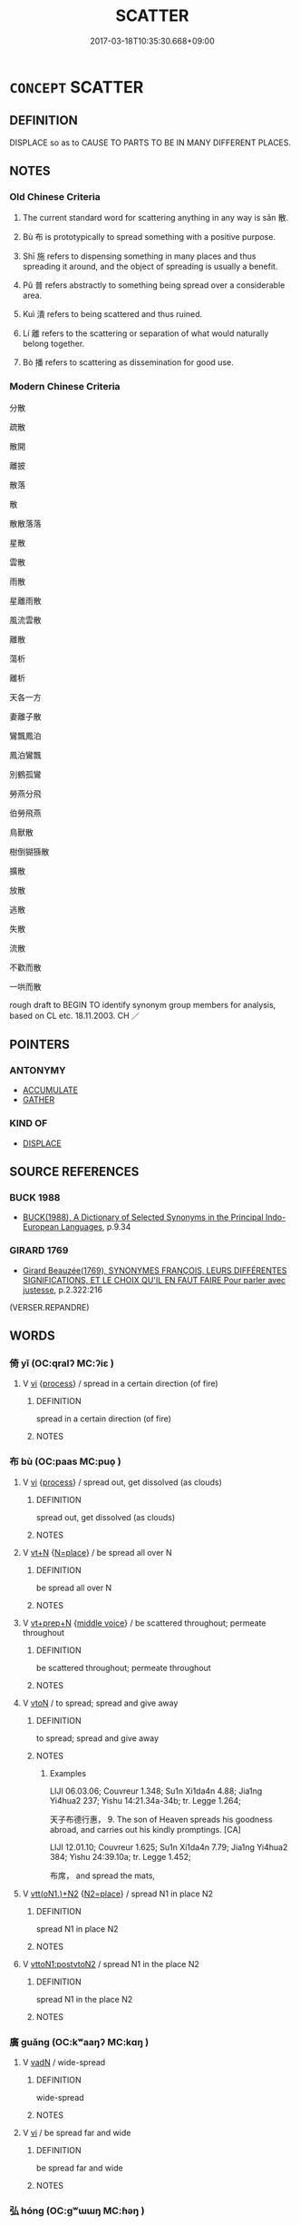 # -*- mode: mandoku-tls-view -*-
#+TITLE: SCATTER
#+DATE: 2017-03-18T10:35:30.668+09:00        
#+STARTUP: content
* =CONCEPT= SCATTER
:PROPERTIES:
:CUSTOM_ID: uuid-e72d961f-f3c8-4c9b-815e-a716365c3e14
:SYNONYM+:  SPREAD
:SYNONYM+:  THROW
:SYNONYM+:  STREW
:SYNONYM+:  TOSS
:SYNONYM+:  FLING
:SYNONYM+:  SPRINKLE
:SYNONYM+:  SPREAD
:SYNONYM+:  DISTRIBUTE
:SYNONYM+:  SOW
:SYNONYM+:  BROADCAST
:SYNONYM+:  DISSEMINATE
:SYNONYM+:  DISPERSE
:SYNONYM+:  BREAK UP
:SYNONYM+:  DISBAND
:SYNONYM+:  SEPARATE
:SYNONYM+:  MOVE/GO IN DIFFERENT DIRECTIONS
:SYNONYM+:  GO SEPARATE WAYS
:SYNONYM+:  DISSIPATE
:SYNONYM+:  DISSOLVE
:SYNONYM+:  DRIVE
:SYNONYM+:  SEND
:SYNONYM+:  PUT TO FLIGHT
:SYNONYM+:  CHASE
:TR_ZH: 分散
:END:
** DEFINITION

DISPLACE so as to CAUSE TO PARTS TO BE IN MANY DIFFERENT PLACES.

** NOTES

*** Old Chinese Criteria
1. The current standard word for scattering anything in any way is sǎn 散.

2. Bù 布 is prototypically to spread something with a positive purpose.

3. Shī 施 refers to dispensing something in many places and thus spreading it around, and the object of spreading is usually a benefit.

4. Pǔ 普 refers abstractly to something being spread over a considerable area.

5. Kuì 潰 refers to being scattered and thus ruined.

6. Lí 離 refers to the scattering or separation of what would naturally belong together.

7. Bò 播 refers to scattering as dissemination for good use.

*** Modern Chinese Criteria
分散

疏散

散開

離披

散落

散

散散落落

星散

雲散

雨散

星離雨散

風流雲散

離散

蕩析

離析

天各一方

妻離子散

鸞飄鳳泊

鳳泊鸞飄

別鶴孤鸞

勞燕分飛

伯勞飛燕

鳥獸散

樹倒猢猻散

擴散

放散

逃散

失散

流散

不歡而散

一哄而散

rough draft to BEGIN TO identify synonym group members for analysis, based on CL etc. 18.11.2003. CH ／

** POINTERS
*** ANTONYMY
 - [[tls:concept:ACCUMULATE][ACCUMULATE]]
 - [[tls:concept:GATHER][GATHER]]

*** KIND OF
 - [[tls:concept:DISPLACE][DISPLACE]]

** SOURCE REFERENCES
*** BUCK 1988
 - [[cite:BUCK-1988][BUCK(1988), A Dictionary of Selected Synonyms in the Principal Indo-European Languages]], p.9.34

*** GIRARD 1769
 - [[cite:GIRARD-1769][Girard Beauzée(1769), SYNONYMES FRANÇOIS, LEURS DIFFÉRENTES SIGNIFICATIONS, ET LE CHOIX QU'IL EN FAUT FAIRE Pour parler avec justesse]], p.2.322:216
 (VERSER.REPANDRE)
** WORDS
   :PROPERTIES:
   :VISIBILITY: children
   :END:
*** 倚 yǐ (OC:qralʔ MC:ʔiɛ )
:PROPERTIES:
:CUSTOM_ID: uuid-56b6118a-5b11-4c05-9e15-a57b6651d086
:Char+: 倚(9,8/10) 
:GY_IDS+: uuid-00362f38-f4e6-482c-ba5d-abb9fffebfc2
:PY+: yǐ     
:OC+: qralʔ     
:MC+: ʔiɛ     
:END: 
**** V [[tls:syn-func::#uuid-c20780b3-41f9-491b-bb61-a269c1c4b48f][vi]] {[[tls:sem-feat::#uuid-da12432d-7ed6-4864-b7e5-4bb8eafe44b4][process]]} / spread in a certain direction (of fire)
:PROPERTIES:
:CUSTOM_ID: uuid-75167fbe-3011-44ff-b3de-2ebfe9511b7e
:WARRING-STATES-CURRENCY: 2
:END:
****** DEFINITION

spread in a certain direction (of fire)

****** NOTES

*** 布 bù (OC:paas MC:puo̝ )
:PROPERTIES:
:CUSTOM_ID: uuid-39d670c0-1639-4df7-8d68-0a79382d06c9
:Char+: 布(50,2/5) 
:GY_IDS+: uuid-ea27363b-f315-43e7-a39e-a781fed6ad25
:PY+: bù     
:OC+: paas     
:MC+: puo̝     
:END: 
**** V [[tls:syn-func::#uuid-c20780b3-41f9-491b-bb61-a269c1c4b48f][vi]] {[[tls:sem-feat::#uuid-da12432d-7ed6-4864-b7e5-4bb8eafe44b4][process]]} / spread out, get dissolved (as clouds)
:PROPERTIES:
:CUSTOM_ID: uuid-a910aadb-9fe5-4142-bf3f-7c66f4bedb39
:WARRING-STATES-CURRENCY: 3
:END:
****** DEFINITION

spread out, get dissolved (as clouds)

****** NOTES

**** V [[tls:syn-func::#uuid-c87f5e8b-6512-404d-84b2-9e99a85aa28e][vt+N]] {[[tls:sem-feat::#uuid-83f3fdd7-af64-4c8f-b156-bb6a0e761030][N=place]]} / be spread all over N
:PROPERTIES:
:CUSTOM_ID: uuid-ac26cf61-0a69-4bbb-a785-89ff1f3970ce
:END:
****** DEFINITION

be spread all over N

****** NOTES

**** V [[tls:syn-func::#uuid-739c24ae-d585-4fff-9ac2-2547b1050f16][vt+prep+N]] {[[tls:sem-feat::#uuid-6f2fab01-1156-4ed8-9b64-74c1e7455915][middle voice]]} / be scattered throughout; permeate throughout
:PROPERTIES:
:CUSTOM_ID: uuid-2fd25cac-df29-4068-953f-ec5921f6ce0b
:END:
****** DEFINITION

be scattered throughout; permeate throughout

****** NOTES

**** V [[tls:syn-func::#uuid-fbfb2371-2537-4a99-a876-41b15ec2463c][vtoN]] / to spread; spread and give away
:PROPERTIES:
:CUSTOM_ID: uuid-aedee1c9-02fa-44f1-8a6e-67eeab1f9f6b
:END:
****** DEFINITION

to spread; spread and give away

****** NOTES

******* Examples
LIJI 06.03.06; Couvreur 1.348; Su1n Xi1da4n 4.88; Jia1ng Yi4hua2 237; Yishu 14:21.34a-34b; tr. Legge 1.264;

 天子布德行惠， 9. The son of Heaven spreads his goodness abroad, and carries out his kindly promptings. [CA]

LIJI 12.01.10; Couvreur 1.625; Su1n Xi1da4n 7.79; Jia1ng Yi4hua2 384; Yishu 24:39.10a; tr. Legge 1.452;

 布席， and spread the mats,

**** V [[tls:syn-func::#uuid-0bcf295a-0ea1-450f-8a23-bf9130c190ff][vtt(oN1.)+N2]] {[[tls:sem-feat::#uuid-64680f0a-c653-46cb-820e-3f4936ff0225][N2=place]]} / spread N1 in place N2
:PROPERTIES:
:CUSTOM_ID: uuid-60625160-6b4a-49ca-aa92-aaf28695f38d
:END:
****** DEFINITION

spread N1 in place N2

****** NOTES

**** V [[tls:syn-func::#uuid-b1da1095-72d1-4dc8-bd0c-f66788b53021][vttoN1:postvtoN2]] / spread N1 in the place N2
:PROPERTIES:
:CUSTOM_ID: uuid-4f31aca4-4ce8-4ca3-bfec-35855226a295
:END:
****** DEFINITION

spread N1 in the place N2

****** NOTES

*** 廣 guǎng (OC:kʷaaŋʔ MC:kɑŋ )
:PROPERTIES:
:CUSTOM_ID: uuid-9c039ec5-906c-4ac2-857c-4bbc48552688
:Char+: 廣(53,12/15) 
:GY_IDS+: uuid-3e0d32e6-429f-474d-bd76-acc4ffec7e7d
:PY+: guǎng     
:OC+: kʷaaŋʔ     
:MC+: kɑŋ     
:END: 
**** V [[tls:syn-func::#uuid-fed035db-e7bd-4d23-bd05-9698b26e38f9][vadN]] / wide-spread
:PROPERTIES:
:CUSTOM_ID: uuid-9824f467-4d6f-4f02-aaa3-97fa9e13546d
:WARRING-STATES-CURRENCY: 3
:END:
****** DEFINITION

wide-spread

****** NOTES

**** V [[tls:syn-func::#uuid-c20780b3-41f9-491b-bb61-a269c1c4b48f][vi]] / be spread far and wide
:PROPERTIES:
:CUSTOM_ID: uuid-36be430a-9302-4bba-bb01-a0d3aa9a08d1
:WARRING-STATES-CURRENCY: 3
:END:
****** DEFINITION

be spread far and wide

****** NOTES

*** 弘 hóng (OC:ɡʷɯɯŋ MC:ɦəŋ )
:PROPERTIES:
:CUSTOM_ID: uuid-35ba52e4-5469-4f0b-b2f9-3223a7bcce8d
:Char+: 弘(57,2/5) 
:GY_IDS+: uuid-8b06d50f-1160-486e-90a4-116ff899b430
:PY+: hóng     
:OC+: ɡʷɯɯŋ     
:MC+: ɦəŋ     
:END: 
**** V [[tls:syn-func::#uuid-fbfb2371-2537-4a99-a876-41b15ec2463c][vtoN]] {[[tls:sem-feat::#uuid-fac754df-5669-4052-9dda-6244f229371f][causative]]} / cause to be great > spread, diseminate
:PROPERTIES:
:CUSTOM_ID: uuid-545c4ed6-2c06-4fb6-b5c0-459192714b53
:END:
****** DEFINITION

cause to be great > spread, diseminate

****** NOTES

*** 揚 yáng (OC:k-laŋ MC:ji̯ɐŋ )
:PROPERTIES:
:CUSTOM_ID: uuid-d4e0e9d1-5774-4e11-9ee1-42f78a511fcb
:Char+: 揚(64,9/12) 
:GY_IDS+: uuid-8e3c6a95-ad4d-452d-be3c-a9975eeaafa9
:PY+: yáng     
:OC+: k-laŋ     
:MC+: ji̯ɐŋ     
:END: 
**** V [[tls:syn-func::#uuid-fbfb2371-2537-4a99-a876-41b15ec2463c][vtoN]] / scatter about
:PROPERTIES:
:CUSTOM_ID: uuid-de8ef0dd-1c96-48d7-8762-7e07fe95ecb9
:END:
****** DEFINITION

scatter about

****** NOTES

**** V [[tls:syn-func::#uuid-fbfb2371-2537-4a99-a876-41b15ec2463c][vtoN]] {[[tls:sem-feat::#uuid-2e48851c-928e-40f0-ae0d-2bf3eafeaa17][figurative]]} / promote, popularize, spread
:PROPERTIES:
:CUSTOM_ID: uuid-792bf89e-dde5-43ae-b9f5-88446b170a17
:END:
****** DEFINITION

promote, popularize, spread

****** NOTES

**** V [[tls:syn-func::#uuid-e0354a6b-29b1-4b41-a494-59df1daddc7e][vttoN1.+prep+N2]] / spread N1 in or to the place or time N2
:PROPERTIES:
:CUSTOM_ID: uuid-ed9b9041-d8d9-45d6-9437-c1b4fa21199d
:END:
****** DEFINITION

spread N1 in or to the place or time N2

****** NOTES

*** 播 bō (OC:paals MC:pʷɑ )
:PROPERTIES:
:CUSTOM_ID: uuid-38ac9a16-44ae-4a61-bd35-79497c202989
:Char+: 播(64,12/15) 
:GY_IDS+: uuid-46e07426-7752-4c2b-916c-daf1b8e6cc5a
:PY+: bō     
:OC+: paals     
:MC+: pʷɑ     
:END: 
**** V [[tls:syn-func::#uuid-739c24ae-d585-4fff-9ac2-2547b1050f16][vt+prep+N]] {[[tls:sem-feat::#uuid-2e48851c-928e-40f0-ae0d-2bf3eafeaa17][figurative]]} / disseminate among, spread among, popularize among
:PROPERTIES:
:CUSTOM_ID: uuid-4105fd50-d795-44cd-bb7a-90186d5caa28
:END:
****** DEFINITION

disseminate among, spread among, popularize among

****** NOTES

**** V [[tls:syn-func::#uuid-fbfb2371-2537-4a99-a876-41b15ec2463c][vtoN]] / disseminate; spread abroad
:PROPERTIES:
:CUSTOM_ID: uuid-147205f6-4ee0-45c3-a334-1c35cedbd367
:WARRING-STATES-CURRENCY: 4
:END:
****** DEFINITION

disseminate; spread abroad

****** NOTES

**** V [[tls:syn-func::#uuid-fbfb2371-2537-4a99-a876-41b15ec2463c][vtoN]] {[[tls:sem-feat::#uuid-2e48851c-928e-40f0-ae0d-2bf3eafeaa17][figurative]]} / scatter > disseminate, propagate
:PROPERTIES:
:CUSTOM_ID: uuid-d77a98bb-4d87-4b43-8c5d-bbae086c61b5
:END:
****** DEFINITION

scatter > disseminate, propagate

****** NOTES

*** 散 sàn (OC:sqaans MC:sɑn )
:PROPERTIES:
:CUSTOM_ID: uuid-f795b649-a031-4f3f-9465-b4f00ecf16f9
:Char+: 散(66,8/12) 
:GY_IDS+: uuid-516aaae4-690f-44b0-b111-98f076b5775a
:PY+: sàn     
:OC+: sqaans     
:MC+: sɑn     
:END: 
**** V [[tls:syn-func::#uuid-fed035db-e7bd-4d23-bd05-9698b26e38f9][vadN]] / scattered
:PROPERTIES:
:CUSTOM_ID: uuid-b6aaef13-9bcb-4661-ac13-f7180a0853af
:WARRING-STATES-CURRENCY: 5
:END:
****** DEFINITION

scattered

****** NOTES

******* Examples
HF 1.3.44 聚散民 to gather again the scattered people

**** V [[tls:syn-func::#uuid-c20780b3-41f9-491b-bb61-a269c1c4b48f][vi]] / be dispersed; be scattered; be in a state of dispersion
:PROPERTIES:
:CUSTOM_ID: uuid-3bfa24a2-97e9-428b-bb92-6f9c7d4fcbda
:END:
****** DEFINITION

be dispersed; be scattered; be in a state of dispersion

****** NOTES

**** V [[tls:syn-func::#uuid-c20780b3-41f9-491b-bb61-a269c1c4b48f][vi]] {[[tls:sem-feat::#uuid-2e48851c-928e-40f0-ae0d-2bf3eafeaa17][figurative]]} / be made to disintegrate
:PROPERTIES:
:CUSTOM_ID: uuid-d3458b0f-902c-4eab-9f8f-2e81b37bde84
:END:
****** DEFINITION

be made to disintegrate

****** NOTES

**** V [[tls:syn-func::#uuid-c20780b3-41f9-491b-bb61-a269c1c4b48f][vi]] {[[tls:sem-feat::#uuid-6f2fab01-1156-4ed8-9b64-74c1e7455915][middle voice]]} / scatter in all directions; be disunited
:PROPERTIES:
:CUSTOM_ID: uuid-e95b14bb-5c44-40cd-bba1-9d8c933efdaa
:WARRING-STATES-CURRENCY: 4
:END:
****** DEFINITION

scatter in all directions; be disunited

****** NOTES

**** V [[tls:syn-func::#uuid-e64a7a95-b54b-4c94-9d6d-f55dbf079701][vt(oN)]] / distribute the contextually determinate things
:PROPERTIES:
:CUSTOM_ID: uuid-3bba0622-6c6e-4d63-ab5c-c0a8fd567a9a
:WARRING-STATES-CURRENCY: 3
:END:
****** DEFINITION

distribute the contextually determinate things

****** NOTES

**** V [[tls:syn-func::#uuid-fbfb2371-2537-4a99-a876-41b15ec2463c][vtoN]] / scatter (things); disband (what belongs together or has formed a group)
:PROPERTIES:
:CUSTOM_ID: uuid-7334d5cc-e8aa-42b7-b3c1-fdd22c86cf93
:WARRING-STATES-CURRENCY: 5
:END:
****** DEFINITION

scatter (things); disband (what belongs together or has formed a group)

****** NOTES

******* Examples
HF 48.4.38 散朋黨 break up factions

**** V [[tls:syn-func::#uuid-fbfb2371-2537-4a99-a876-41b15ec2463c][vtoN]] {[[tls:sem-feat::#uuid-2e48851c-928e-40f0-ae0d-2bf3eafeaa17][figurative]]} / scatter so as to cause to disintegrate
:PROPERTIES:
:CUSTOM_ID: uuid-0ad53060-f74b-4e8c-88d2-0545a6f933f3
:END:
****** DEFINITION

scatter so as to cause to disintegrate

****** NOTES

**** V [[tls:syn-func::#uuid-fbfb2371-2537-4a99-a876-41b15ec2463c][vtoN]] {[[tls:sem-feat::#uuid-83f3fdd7-af64-4c8f-b156-bb6a0e761030][N=place]]} / scatter all over the place N
:PROPERTIES:
:CUSTOM_ID: uuid-fefd9eed-4a12-44a0-8fdf-a61a02ece9e6
:END:
****** DEFINITION

scatter all over the place N

****** NOTES

**** V [[tls:syn-func::#uuid-fbfb2371-2537-4a99-a876-41b15ec2463c][vtoN]] {[[tls:sem-feat::#uuid-988c2bcf-3cdd-4b9e-b8a4-615fe3f7f81e][passive]]} / be scattered, spread; be diluted, be dissolved
:PROPERTIES:
:CUSTOM_ID: uuid-12d20d22-5fc7-45b5-8363-12995ec76a4a
:WARRING-STATES-CURRENCY: 5
:END:
****** DEFINITION

be scattered, spread; be diluted, be dissolved

****** NOTES

******* Examples
HF 29.1.29. 純樸不散 it was pure and simple and undiluted

**** V [[tls:syn-func::#uuid-fbfb2371-2537-4a99-a876-41b15ec2463c][vtoN]] {[[tls:sem-feat::#uuid-df45a565-d02c-46ce-825f-e1c168cd910b][spend]]} / distribute, spread; spend, disemburse; give away
:PROPERTIES:
:CUSTOM_ID: uuid-61df7ec0-2744-4d7d-9b97-2409dc7dec65
:END:
****** DEFINITION

distribute, spread; spend, disemburse; give away

****** NOTES

******* Examples
HF 63 為人臣者散公財以說民人 the ministers spread public funds in order to please the people;

*** 敷 fū (OC:phla MC:phi̯o )
:PROPERTIES:
:CUSTOM_ID: uuid-7a828bdc-5b24-4c43-bf5b-ee21f3d7497c
:Char+: 敷(66,11/15) 
:GY_IDS+: uuid-10d2ebf8-941c-48b5-9b15-5e0859a5b5ed
:PY+: fū     
:OC+: phla     
:MC+: phi̯o     
:END: 
**** V [[tls:syn-func::#uuid-c20780b3-41f9-491b-bb61-a269c1c4b48f][vi]] / scatter, spread
:PROPERTIES:
:CUSTOM_ID: uuid-6eeff988-e581-422b-879e-a967f22204bf
:END:
****** DEFINITION

scatter, spread

****** NOTES

**** V [[tls:syn-func::#uuid-fbfb2371-2537-4a99-a876-41b15ec2463c][vtoN]] / spread; scatter; lay out
:PROPERTIES:
:CUSTOM_ID: uuid-761fb1fe-be0c-4880-a755-194e9f9b23ac
:END:
****** DEFINITION

spread; scatter; lay out

****** NOTES

*** 施 shī (OC:lʰal MC:ɕiɛ )
:PROPERTIES:
:CUSTOM_ID: uuid-f56eaa9d-229e-4913-922e-54ffca57bff3
:Char+: 施(70,5/9) 
:GY_IDS+: uuid-6c1d4e94-b2b9-4cce-8aed-9f5230426120
:PY+: shī     
:OC+: lʰal     
:MC+: ɕiɛ     
:END: 
**** V [[tls:syn-func::#uuid-c20780b3-41f9-491b-bb61-a269c1c4b48f][vi]] / spread; spread out
:PROPERTIES:
:CUSTOM_ID: uuid-62128132-d56d-438c-b4ed-160cdc462501
:END:
****** DEFINITION

spread; spread out

****** NOTES

**** V [[tls:syn-func::#uuid-739c24ae-d585-4fff-9ac2-2547b1050f16][vt+prep+N]] / spread over
:PROPERTIES:
:CUSTOM_ID: uuid-79eabad2-ae79-4563-9469-1cfa2b3f66da
:END:
****** DEFINITION

spread over

****** NOTES

**** V [[tls:syn-func::#uuid-fbfb2371-2537-4a99-a876-41b15ec2463c][vtoN]] / scatter and lay out
:PROPERTIES:
:CUSTOM_ID: uuid-83cd2931-44c2-4d51-83e0-3c09d98a2172
:END:
****** DEFINITION

scatter and lay out

****** NOTES

*** 普 pǔ (OC:phaaʔ MC:phuo̝ )
:PROPERTIES:
:CUSTOM_ID: uuid-ae22fdbb-9e63-4933-89c6-30f2a897f2ae
:Char+: 普(72,8/12) 
:GY_IDS+: uuid-5b1915fc-ff9f-445a-be02-ae99dcec53c7
:PY+: pǔ     
:OC+: phaaʔ     
:MC+: phuo̝     
:END: 
**** V [[tls:syn-func::#uuid-2a0ded86-3b04-4488-bb7a-3efccfa35844][vadV]] / (reach) widely
:PROPERTIES:
:CUSTOM_ID: uuid-892cbb21-08f8-4715-aa9f-ff3811679d49
:WARRING-STATES-CURRENCY: 3
:END:
****** DEFINITION

(reach) widely

****** NOTES

**** V [[tls:syn-func::#uuid-c20780b3-41f9-491b-bb61-a269c1c4b48f][vi]] / be far-reaching, spread widely
:PROPERTIES:
:CUSTOM_ID: uuid-1d6619a0-8aeb-400b-857e-6630e31ef15d
:END:
****** DEFINITION

be far-reaching, spread widely

****** NOTES

**** V [[tls:syn-func::#uuid-2231d306-0fde-487d-bf64-ae174f755516][vtoN.adS]] / spreading throughout N 普天之下...
:PROPERTIES:
:CUSTOM_ID: uuid-e0ed2525-81be-4979-9173-304acda62828
:END:
****** DEFINITION

spreading throughout N 普天之下...

****** NOTES

**** V [[tls:syn-func::#uuid-fbfb2371-2537-4a99-a876-41b15ec2463c][vtoN]] {[[tls:sem-feat::#uuid-2e48851c-928e-40f0-ae0d-2bf3eafeaa17][figurative]]} / scatter > spread to, reach to > include
:PROPERTIES:
:CUSTOM_ID: uuid-44dd03c0-4e28-46eb-8824-b2e05bcfec53
:END:
****** DEFINITION

scatter > spread to, reach to > include

****** NOTES

*** 曼 màn (OC:mons MC:mi̯ɐn )
:PROPERTIES:
:CUSTOM_ID: uuid-86878e0f-cad6-4af2-a4ec-5220bd9414f1
:Char+: 曼(73,7/11) 
:GY_IDS+: uuid-8c637efb-8f20-4306-a73a-eb8b9125a84d
:PY+: màn     
:OC+: mons     
:MC+: mi̯ɐn     
:END: 
**** V [[tls:syn-func::#uuid-fed035db-e7bd-4d23-bd05-9698b26e38f9][vadN]] / spread-out sidewise (as opposed to straight down)
:PROPERTIES:
:CUSTOM_ID: uuid-bec865f1-03f2-493f-bb43-d0354615514f
:END:
****** DEFINITION

spread-out sidewise (as opposed to straight down)

****** NOTES

**** V [[tls:syn-func::#uuid-fbfb2371-2537-4a99-a876-41b15ec2463c][vtoN]] / spread out
:PROPERTIES:
:CUSTOM_ID: uuid-574ccbd4-9de8-4f90-a33b-c948f9599e63
:END:
****** DEFINITION

spread out

****** NOTES

*** 洽 qià (OC:ɡroob MC:ɦɣɛp )
:PROPERTIES:
:CUSTOM_ID: uuid-4f3ed58e-e3e4-4575-96e5-eaf010a8ec76
:Char+: 洽(85,6/9) 
:GY_IDS+: uuid-af61d80b-8574-4cd9-91d3-166cea34fd93
:PY+: qià     
:OC+: ɡroob     
:MC+: ɦɣɛp     
:END: 
**** V [[tls:syn-func::#uuid-739c24ae-d585-4fff-9ac2-2547b1050f16][vt+prep+N]] / to spread over (a place); to permeate (something)
:PROPERTIES:
:CUSTOM_ID: uuid-76421c02-8a3c-4441-a4bd-93cdde735e79
:WARRING-STATES-CURRENCY: 2
:END:
****** DEFINITION

to spread over (a place); to permeate (something)

****** NOTES

*** 遊 yóu (OC:lu MC:jɨu ) / 游 yóu (OC:lu MC:jɨu )
:PROPERTIES:
:CUSTOM_ID: uuid-4103d2b4-80c1-4003-8238-996220ae840d
:Char+: 遊(162,9/13) 
:Char+: 游(85,9/12) 
:GY_IDS+: uuid-fbc9c501-30dc-4992-9d1e-f5ec90d6d659
:PY+: yóu     
:OC+: lu     
:MC+: jɨu     
:GY_IDS+: uuid-283cffdc-5070-4a60-85f5-cbd863236a72
:PY+: yóu     
:OC+: lu     
:MC+: jɨu     
:END: 
**** V [[tls:syn-func::#uuid-fbfb2371-2537-4a99-a876-41b15ec2463c][vtoN]] {[[tls:sem-feat::#uuid-fac754df-5669-4052-9dda-6244f229371f][causative]]} / send all over the place, spread (to different parts of the world etc)
:PROPERTIES:
:CUSTOM_ID: uuid-c40e52e5-7d6d-4f9a-9c83-7c67a7a2028d
:WARRING-STATES-CURRENCY: 2
:END:
****** DEFINITION

send all over the place, spread (to different parts of the world etc)

****** NOTES

*** 渙 huàn (OC:qhloons MC:hʷɑn )
:PROPERTIES:
:CUSTOM_ID: uuid-74d1ed8a-8307-421c-bb39-b43c4320e5ba
:Char+: 渙(85,9/12) 
:GY_IDS+: uuid-13cf2496-305f-4248-b20d-c1cad01454ce
:PY+: huàn     
:OC+: qhloons     
:MC+: hʷɑn     
:END: 
**** V [[tls:syn-func::#uuid-c20780b3-41f9-491b-bb61-a269c1c4b48f][vi]] {[[tls:sem-feat::#uuid-da12432d-7ed6-4864-b7e5-4bb8eafe44b4][process]]} / be falling apart; be scattered; dispersed
:PROPERTIES:
:CUSTOM_ID: uuid-ef489ccf-8e2e-4d3a-aa9f-84d5fd9e70c9
:END:
****** DEFINITION

be falling apart; be scattered; dispersed

****** NOTES

*** 潰 kuì (OC:ɡluuds MC:ɦuo̝i )
:PROPERTIES:
:CUSTOM_ID: uuid-825f8853-2efe-42a9-b9db-852461b1ab3d
:Char+: 潰(85,12/15) 
:GY_IDS+: uuid-cc05639b-e353-4bb1-829f-9d6224fbd0a5
:PY+: kuì     
:OC+: ɡluuds     
:MC+: ɦuo̝i     
:END: 
**** V [[tls:syn-func::#uuid-c20780b3-41f9-491b-bb61-a269c1c4b48f][vi]] {[[tls:sem-feat::#uuid-3d95d354-0c16-419f-9baf-f1f6cb6fbd07][change]]} / be scattered; to become scattered[disperse][CA]
:PROPERTIES:
:CUSTOM_ID: uuid-b2528489-0e06-4844-997b-4ec0b2cc0365
:WARRING-STATES-CURRENCY: 3
:END:
****** DEFINITION

be scattered; to become scattered

[disperse][CA]

****** NOTES

******* Examples
Zuo Zhao 23.9.4 (519 B.C.) Ya2ng Bo2ju4n 1448; Wa2ng Sho3uqia1n et al.1333 tr. Legge:700

 昔梁伯溝其公宮而民潰， Formerly, the earl of Leang dug a moat about his palace, and the people dispersed[CA]

ZUO Xuan 12.6.4 (597 B.C.); Ya2ng Bo2ju4n 750; Wa2ng Sho3uqia1n 556; tr. Legge: 321

 明日， Next day,

 蕭潰。 the people of Seaou dispersed.[CA]

**** V [[tls:syn-func::#uuid-fbfb2371-2537-4a99-a876-41b15ec2463c][vtoN]] / scatter
:PROPERTIES:
:CUSTOM_ID: uuid-53020e7a-d1ac-411e-97d8-4e67b4b80fc8
:WARRING-STATES-CURRENCY: 3
:END:
****** DEFINITION

scatter

****** NOTES

*** 芳 fāng (OC:phaŋ MC:phi̯ɐŋ )
:PROPERTIES:
:CUSTOM_ID: uuid-9c9328d3-db2d-4ae2-b96a-3e0f2bf1b54d
:Char+: 芳(140,4/10) 
:GY_IDS+: uuid-486fbdb0-b716-4279-916b-8daf614f1f08
:PY+: fāng     
:OC+: phaŋ     
:MC+: phi̯ɐŋ     
:END: 
**** V [[tls:syn-func::#uuid-fbfb2371-2537-4a99-a876-41b15ec2463c][vtoN]] {[[tls:sem-feat::#uuid-fac754df-5669-4052-9dda-6244f229371f][causative]]} / cause to be fragrant in > spread throughout, disseminate in
:PROPERTIES:
:CUSTOM_ID: uuid-64a8ddee-e340-459e-807e-903bc6da03e4
:END:
****** DEFINITION

cause to be fragrant in > spread throughout, disseminate in

****** NOTES

*** 蓋 gài (OC:kaabs MC:kɑi )
:PROPERTIES:
:CUSTOM_ID: uuid-f9495fb3-996b-496f-a9a6-f72a7ac81e6d
:Char+: 蓋(140,10/16) 
:GY_IDS+: uuid-b9fca70f-a749-41cf-b062-0004838c91d3
:PY+: gài     
:OC+: kaabs     
:MC+: kɑi     
:END: 
**** V [[tls:syn-func::#uuid-fbfb2371-2537-4a99-a876-41b15ec2463c][vtoN]] / spread throughout (the world, the state etc)
:PROPERTIES:
:CUSTOM_ID: uuid-1ade0618-88bd-4a07-a523-07ac4cd63070
:REGISTER: 2
:END:
****** DEFINITION

spread throughout (the world, the state etc)

****** NOTES

*** 覃 tán (OC:ɡ-luum MC:dəm )
:PROPERTIES:
:CUSTOM_ID: uuid-f39d60dd-a9e3-4a99-939f-de86fb526bf5
:Char+: 覃(146,6/12) 
:GY_IDS+: uuid-3f39eab4-fdd2-41ae-8579-2c43d8e03e1c
:PY+: tán     
:OC+: ɡ-luum     
:MC+: dəm     
:END: 
**** V [[tls:syn-func::#uuid-c20780b3-41f9-491b-bb61-a269c1c4b48f][vi]] / spread; extend
:PROPERTIES:
:CUSTOM_ID: uuid-4ca90114-d8c9-42e2-8e84-9b1a6b5b00e4
:END:
****** DEFINITION

spread; extend

****** NOTES

*** 離 lí (OC:b-rel MC:liɛ )
:PROPERTIES:
:CUSTOM_ID: uuid-ac6f2559-a637-4a23-beba-e5c2939faee8
:Char+: 離(172,11/19) 
:GY_IDS+: uuid-2d2f7b6c-dbf8-4377-b87a-e72d9fe6f64c
:PY+: lí     
:OC+: b-rel     
:MC+: liɛ     
:END: 
**** V [[tls:syn-func::#uuid-c20780b3-41f9-491b-bb61-a269c1c4b48f][vi]] {[[tls:sem-feat::#uuid-3d95d354-0c16-419f-9baf-f1f6cb6fbd07][change]]} / to become separated from their homes and relatives
:PROPERTIES:
:CUSTOM_ID: uuid-1298732c-e670-409b-acc4-12a1d833ac22
:WARRING-STATES-CURRENCY: 3
:END:
****** DEFINITION

to become separated from their homes and relatives

****** NOTES

**** V [[tls:syn-func::#uuid-fbfb2371-2537-4a99-a876-41b15ec2463c][vtoN]] / separate, break up (e.g. alliances)
:PROPERTIES:
:CUSTOM_ID: uuid-aab3c847-eb0e-41b6-8957-23494fb05517
:WARRING-STATES-CURRENCY: 2
:END:
****** DEFINITION

separate, break up (e.g. alliances)

****** NOTES

******* Examples
YTL 01.06.03; Wang 1992: 52; Wang 1995: 78; Lu: 78; tr. Gale 1931: 34;

 離朋黨， cliques dispersed,[CA]

*** 頒 bān (OC:praan MC:pɣan )
:PROPERTIES:
:CUSTOM_ID: uuid-896219f1-1b09-4b12-b8be-535e912e173f
:Char+: 頒(181,4/13) 
:GY_IDS+: uuid-057268b4-7f39-443b-a92f-df765cb75064
:PY+: bān     
:OC+: praan     
:MC+: pɣan     
:END: 
**** V [[tls:syn-func::#uuid-fbfb2371-2537-4a99-a876-41b15ec2463c][vtoN]] / distribute; promulgate
:PROPERTIES:
:CUSTOM_ID: uuid-3f56c5b6-13ea-49d3-b533-481de3876510
:END:
****** DEFINITION

distribute; promulgate

****** NOTES

*** 分散 fēnsàn (OC:pɯn sqaans MC:pi̯un sɑn )
:PROPERTIES:
:CUSTOM_ID: uuid-28f69b20-9439-4105-96b9-9e786e441a57
:Char+: 分(18,2/4) 散(66,8/12) 
:GY_IDS+: uuid-dea60bcb-4495-4d8d-a614-9483bbe91975 uuid-516aaae4-690f-44b0-b111-98f076b5775a
:PY+: fēn sàn    
:OC+: pɯn sqaans    
:MC+: pi̯un sɑn    
:END: 
**** V [[tls:syn-func::#uuid-091af450-64e0-4b82-98a2-84d0444b6d19][VPi]] {[[tls:sem-feat::#uuid-6f2fab01-1156-4ed8-9b64-74c1e7455915][middle voice]]} / get scattered
:PROPERTIES:
:CUSTOM_ID: uuid-a51a8059-4b86-4469-845f-ae7a4547559c
:END:
****** DEFINITION

get scattered

****** NOTES

*** 弘揚 hóngyáng (OC:ɡʷɯɯŋ k-laŋ MC:ɦəŋ ji̯ɐŋ )
:PROPERTIES:
:CUSTOM_ID: uuid-2c163cee-ff86-4773-a6c7-1331527da36e
:Char+: 弘(57,2/5) 揚(64,9/12) 
:GY_IDS+: uuid-8b06d50f-1160-486e-90a4-116ff899b430 uuid-8e3c6a95-ad4d-452d-be3c-a9975eeaafa9
:PY+: hóng yáng    
:OC+: ɡʷɯɯŋ k-laŋ    
:MC+: ɦəŋ ji̯ɐŋ    
:END: 
**** V [[tls:syn-func::#uuid-98f2ce75-ae37-4667-90ff-f418c4aeaa33][VPtoN]] {[[tls:sem-feat::#uuid-fac754df-5669-4052-9dda-6244f229371f][causative]]} / cause to be broad and held up > to promote, popularize, spread on a large scale, disseminate
:PROPERTIES:
:CUSTOM_ID: uuid-4cca9d0e-0688-433f-86ee-28b15ffe3755
:END:
****** DEFINITION

cause to be broad and held up > to promote, popularize, spread on a large scale, disseminate

****** NOTES

*** 棄散 qìsàn (OC:khils sqaans MC:khi sɑn )
:PROPERTIES:
:CUSTOM_ID: uuid-daa35b5b-6d72-49e9-bae8-3e6b249d218d
:Char+: 棄(75,8/12) 散(66,8/12) 
:GY_IDS+: uuid-8030720f-e197-4e6f-b8b6-ce0fed0aaf04 uuid-516aaae4-690f-44b0-b111-98f076b5775a
:PY+: qì sàn    
:OC+: khils sqaans    
:MC+: khi sɑn    
:END: 
**** V [[tls:syn-func::#uuid-98f2ce75-ae37-4667-90ff-f418c4aeaa33][VPtoN]] {[[tls:sem-feat::#uuid-988c2bcf-3cdd-4b9e-b8a4-615fe3f7f81e][passive]]} / get scattered
:PROPERTIES:
:CUSTOM_ID: uuid-8c77c30f-87a2-4cd8-8933-ea6ae1cac70c
:END:
****** DEFINITION

get scattered

****** NOTES

**** V [[tls:syn-func::#uuid-ec45db39-74aa-4894-be08-78a6bd501244][VPttoN1.+prep+N2]] {[[tls:sem-feat::#uuid-988c2bcf-3cdd-4b9e-b8a4-615fe3f7f81e][passive]]} / get scattered all over N2
:PROPERTIES:
:CUSTOM_ID: uuid-29a92170-11d2-4d85-8107-00671aa7dfda
:END:
****** DEFINITION

get scattered all over N2

****** NOTES

*** 流行 liúxíng (OC:ru ɢraaŋ MC:lɨu ɦɣaŋ )
:PROPERTIES:
:CUSTOM_ID: uuid-ab7480d5-1f22-4a2d-874b-5ead4397f408
:Char+: 流(85,6/9) 行(144,0/6) 
:GY_IDS+: uuid-3c363cb4-470e-44e6-ba1e-ba81513f6913 uuid-5bcb421a-9f44-49f1-9a24-acd3d89c18cb
:PY+: liú xíng    
:OC+: ru ɢraaŋ    
:MC+: lɨu ɦɣaŋ    
:END: 
**** V [[tls:syn-func::#uuid-091af450-64e0-4b82-98a2-84d0444b6d19][VPi]] {[[tls:sem-feat::#uuid-f55cff2f-f0e3-4f08-a89c-5d08fcf3fe89][act]]} / figurative: to spread; to get spread; be disseminated disseminate
:PROPERTIES:
:CUSTOM_ID: uuid-286c703a-fc73-4042-a316-3b2f9f0674f2
:WARRING-STATES-CURRENCY: 3
:END:
****** DEFINITION

figurative: to spread; to get spread; be disseminated disseminate

****** NOTES

**** V [[tls:syn-func::#uuid-8584029b-6084-4ff1-8511-012c5567acf9][VPtt(oN1.)+N2]] / figurative
:PROPERTIES:
:CUSTOM_ID: uuid-e01309bb-7b85-493f-92ba-a2e66f64e36f
:END:
****** DEFINITION

figurative

****** NOTES

*** 耗散 hàosàn (OC:hmoows sqaans MC:hɑu sɑn )
:PROPERTIES:
:CUSTOM_ID: uuid-08d3c54a-6aa4-4229-9488-cc7ab5d7e468
:Char+: 耗(127,4/10) 散(66,8/12) 
:GY_IDS+: uuid-04b62116-6937-4075-ab2b-8914451110fb uuid-516aaae4-690f-44b0-b111-98f076b5775a
:PY+: hào sàn    
:OC+: hmoows sqaans    
:MC+: hɑu sɑn    
:END: 
**** V [[tls:syn-func::#uuid-98f2ce75-ae37-4667-90ff-f418c4aeaa33][VPtoN]] {[[tls:sem-feat::#uuid-f2783e17-b4a1-4e3b-8b47-6a579c6e1eb6][resultative]]} / waste away and scatter
:PROPERTIES:
:CUSTOM_ID: uuid-93b91cf3-68e1-4bf0-8114-d334a195d19d
:END:
****** DEFINITION

waste away and scatter

****** NOTES

*** 解散 jiěsàn (OC:kreeʔ sqaans MC:kɣɛ sɑn )
:PROPERTIES:
:CUSTOM_ID: uuid-4ec06af8-6e6a-48d3-9524-5440b4575100
:Char+: 解(148,6/13) 散(66,8/12) 
:GY_IDS+: uuid-4b5bf070-1510-435d-acbb-84983dab8a3b uuid-516aaae4-690f-44b0-b111-98f076b5775a
:PY+: jiě sàn    
:OC+: kreeʔ sqaans    
:MC+: kɣɛ sɑn    
:END: 
**** V [[tls:syn-func::#uuid-091af450-64e0-4b82-98a2-84d0444b6d19][VPi]] {[[tls:sem-feat::#uuid-3d95d354-0c16-419f-9baf-f1f6cb6fbd07][change]]} / scatter, disintegrate, fall apart
:PROPERTIES:
:CUSTOM_ID: uuid-0314b05c-afd6-47cb-8018-d5f622e9ecc4
:END:
****** DEFINITION

scatter, disintegrate, fall apart

****** NOTES

*** 離散 lísàn (OC:b-rel sqaans MC:liɛ sɑn )
:PROPERTIES:
:CUSTOM_ID: uuid-c1b03d5f-1892-4749-bb61-5236980aa320
:Char+: 離(172,11/19) 散(66,8/12) 
:GY_IDS+: uuid-2d2f7b6c-dbf8-4377-b87a-e72d9fe6f64c uuid-516aaae4-690f-44b0-b111-98f076b5775a
:PY+: lí sàn    
:OC+: b-rel sqaans    
:MC+: liɛ sɑn    
:END: 
**** V [[tls:syn-func::#uuid-091af450-64e0-4b82-98a2-84d0444b6d19][VPi]] {[[tls:sem-feat::#uuid-f55cff2f-f0e3-4f08-a89c-5d08fcf3fe89][act]]} / scatter in all directions
:PROPERTIES:
:CUSTOM_ID: uuid-55991dd2-3a52-4903-bca2-62c1b23077d9
:END:
****** DEFINITION

scatter in all directions

****** NOTES

*** 雜 zá (OC:sɡuub MC:dzəp )
:PROPERTIES:
:CUSTOM_ID: uuid-81c00ebc-9ac9-4678-b761-74b2e39633f7
:Char+: 雜(172,10/18) 
:GY_IDS+: uuid-c9fba6b3-7c79-46b1-80aa-bad0aaf381ae
:PY+: zá     
:OC+: sɡuub     
:MC+: dzəp     
:END: 
**** V [[tls:syn-func::#uuid-fed035db-e7bd-4d23-bd05-9698b26e38f9][vadN]] {[[tls:sem-feat::#uuid-988c2bcf-3cdd-4b9e-b8a4-615fe3f7f81e][passive]]} / scattered
:PROPERTIES:
:CUSTOM_ID: uuid-3126d1d0-2c0a-42a3-b88e-736f26477049
:END:
****** DEFINITION

scattered

****** NOTES

*** 飛 fēi (OC:pɯl MC:pɨi )
:PROPERTIES:
:CUSTOM_ID: uuid-00a93e4b-4b66-4a6a-b612-5a81a01f689c
:Char+: 飛(183,0/9) 
:GY_IDS+: uuid-91c3e65f-4525-4a5f-b83b-e750d0875c79
:PY+: fēi     
:OC+: pɯl     
:MC+: pɨi     
:END: 
**** V [[tls:syn-func::#uuid-c20780b3-41f9-491b-bb61-a269c1c4b48f][vi]] {[[tls:sem-feat::#uuid-da12432d-7ed6-4864-b7e5-4bb8eafe44b4][process]]} / get scattered
:PROPERTIES:
:CUSTOM_ID: uuid-b3ae41f7-ba86-4083-bf27-96ba7b6b0ff3
:END:
****** DEFINITION

get scattered

****** NOTES

** BIBLIOGRAPHY
bibliography:../core/tlsbib.bib
